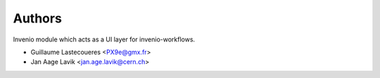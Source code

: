 ..
    This file is part of Invenio.
    Copyright (C) 2016 CERN.

    Invenio is free software; you can redistribute it
    and/or modify it under the terms of the GNU General Public License as
    published by the Free Software Foundation; either version 2 of the
    License, or (at your option) any later version.

    Invenio is distributed in the hope that it will be
    useful, but WITHOUT ANY WARRANTY; without even the implied warranty of
    MERCHANTABILITY or FITNESS FOR A PARTICULAR PURPOSE.  See the GNU
    General Public License for more details.

    You should have received a copy of the GNU General Public License
    along with Invenio; if not, write to the
    Free Software Foundation, Inc., 59 Temple Place, Suite 330, Boston,
    MA 02111-1307, USA.

    In applying this license, CERN does not
    waive the privileges and immunities granted to it by virtue of its status
    as an Intergovernmental Organization or submit itself to any jurisdiction.


Authors
=======

Invenio module which acts as a UI layer for invenio-workflows.

- Guillaume Lastecoueres <PX9e@gmx.fr>
- Jan Aage Lavik <jan.age.lavik@cern.ch>
